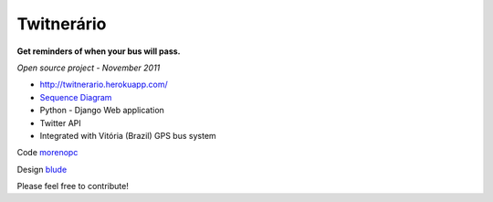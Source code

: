 ===============
**Twitnerário**
===============
**Get reminders of when your bus will pass.**

*Open source project - November 2011*

- `http://twitnerario.herokuapp.com/ <http://twitnerario.herokuapp.com/>`_
- `Sequence Diagram <https://docs.google.com/drawings/d/18vYGw2lVbu3fHChqzUnWq6aKX376Mju7tAPwHr1-vKg/edit>`_
- Python - Django Web application
- Twitter API
- Integrated with Vitória (Brazil) GPS bus system


Code `morenopc <https://github.com/morenopc>`_


Design `blude <https://github.com/blude>`_

Please feel free to contribute!
